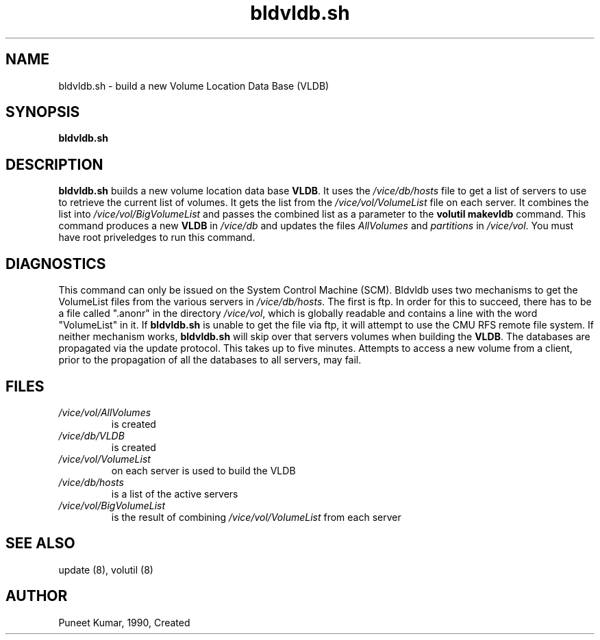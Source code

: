 .if n .ds Q \&"
.if t .ds Q ``
.if n .ds U \&"
.if t .ds U ''
.TH "bldvldb.sh" 8
.tr \&
.nr bi 0
.nr ll 0
.nr el 0
.de DS
..
.de DE
..
.de Pp
.ie \\n(ll>0 \{\
.ie \\n(bi=1 \{\
.nr bi 0
.if \\n(t\\n(ll=0 \{.IP \\(bu\}
.if \\n(t\\n(ll=1 \{.IP \\n+(e\\n(el.\}
.\}
.el .sp
.\}
.el \{\
.ie \\nh=1 \{\
.LP
.nr h 0
.\}
.el .PP
.\}
..
.SH NAME
bldvldb.sh \- build a new Volume Location Data Base (VLDB)

.SH SYNOPSIS

.Pp
\fBbldvldb.sh\fP
.Pp
.Pp
.Pp
.SH DESCRIPTION

.Pp
\fBbldvldb.sh\fP builds a new volume location data base \fBVLDB\fP\&.
It uses the
\fI/vice/db/hosts\fP file to get a list of servers to use to retrieve
the current list of volumes.  It gets the list from the
\fI/vice/vol/VolumeList\fP file on each server.  It combines the list
into \fI/vice/vol/BigVolumeList\fP and
passes the combined list as a parameter to the \fBvolutil makevldb\fP
command.  This command produces a new \fBVLDB\fP in \fI/vice/db\fP and
updates the files \fIAllVolumes\fP and \fIpartitions\fP in \fI/vice/vol\fP\&.
You must have root priveledges to run this command.
.Pp
.Pp
.Pp
.SH DIAGNOSTICS

.Pp
This command can only be issued on the System Control Machine (SCM). Bldvldb uses
two mechanisms to get the VolumeList files from the various servers in
\fI/vice/db/hosts\fP\&. The first is ftp. In order for this to succeed, there has to
be a file called \&".anonr\&" in the directory \fI/vice/vol\fP, which is globally
readable and contains a line with the word \&"VolumeList\&" in it. If
\fBbldvldb.sh\fP is unable to get the file via ftp, it will attempt to use
the CMU RFS remote file system. If neither mechanism works, \fBbldvldb.sh\fP will
skip over that servers volumes when building the \fBVLDB\fP\&.  The
databases are propagated via the update protocol.  This takes up to
five minutes.  Attempts to access a new volume from a client, prior to the
propagation of all the databases to all servers, may fail.
.Pp
.Pp
.Pp
.SH FILES

.Pp
.nr ll +1
.nr t\n(ll 2
.if \n(ll>1 .RS
.IP "\fI/vice/vol/AllVolumes\fP"
.nr bi 1
.Pp
is created
.Pp
.if \n(ll>1 .RE
.nr ll -1

.nr ll +1
.nr t\n(ll 2
.if \n(ll>1 .RS
.IP "\fI/vice/db/VLDB\fP"
.nr bi 1
.Pp
is created
.Pp
.if \n(ll>1 .RE
.nr ll -1

.nr ll +1
.nr t\n(ll 2
.if \n(ll>1 .RS
.IP "\fI/vice/vol/VolumeList\fP"
.nr bi 1
.Pp
on each server is used to build the VLDB
.Pp
.if \n(ll>1 .RE
.nr ll -1

.nr ll +1
.nr t\n(ll 2
.if \n(ll>1 .RS
.IP "\fI/vice/db/hosts\fP"
.nr bi 1
.Pp
is a list of the active servers
.Pp
.if \n(ll>1 .RE
.nr ll -1

.nr ll +1
.nr t\n(ll 2
.if \n(ll>1 .RS
.IP "\fI/vice/vol/BigVolumeList\fP"
.nr bi 1
.Pp
is the result of combining \fI/vice/vol/VolumeList\fP from each server
.Pp
.if \n(ll>1 .RE
.nr ll -1
.Pp
.Pp
.Pp
.SH SEE ALSO

.Pp
update (8), volutil (8)
.Pp
.Pp
.Pp
.SH AUTHOR

.Pp
Puneet Kumar, 1990, Created
.Pp
.Pp
